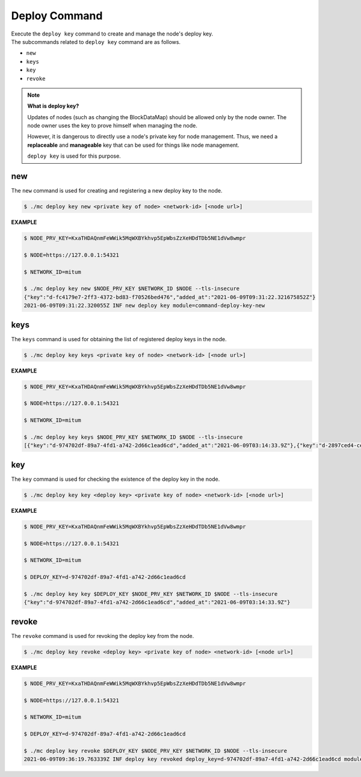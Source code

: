 .. _deploy command:

===================================================
Deploy Command
===================================================

| Execute the ``deploy key`` command to create and manage the node's deploy key.

| The subcommands related to ``deploy key`` command are as follows.

* ``new``
* ``keys``
* ``key``
* ``revoke``

.. note::

    **What is deploy key?**

    Updates of nodes (such as changing the BlockDataMap) should be allowed only by the node owner.
    The node owner uses the key to prove himself when managing the node.

    However, it is dangerous to directly use a node's private key for node management.
    Thus, we need a **replaceable** and **manageable** key that can be used for things like node management.
    
    ``deploy key`` is used for this purpose.

---------------------------------------------------
new
---------------------------------------------------

| The ``new`` command is used for creating and registering a new deploy key to the node.

.. code-block:: shell

    $ ./mc deploy key new <private key of node> <network-id> [<node url>]

| **EXAMPLE**

.. code-block:: shell

    $ NODE_PRV_KEY=KxaTHDAQnmFeWWik5MqWXBYkhvp5EpWbsZzXeHDdTDb5NE1dVw8wmpr

    $ NODE=https://127.0.0.1:54321
    
    $ NETWORK_ID=mitum
    
    $ ./mc deploy key new $NODE_PRV_KEY $NETWORK_ID $NODE --tls-insecure
    {"key":"d-fc4179e7-2ff3-4372-bd83-f70526bed476","added_at":"2021-06-09T09:31:22.321675852Z"}
    2021-06-09T09:31:22.320055Z INF new deploy key module=command-deploy-key-new

---------------------------------------------------
keys
---------------------------------------------------

| The ``keys`` command is used for obtaining the list of registered deploy keys in the node.

.. code-block:: shell

    $ ./mc deploy key keys <private key of node> <network-id> [<node url>]

| **EXAMPLE**

.. code-block:: shell

    $ NODE_PRV_KEY=KxaTHDAQnmFeWWik5MqWXBYkhvp5EpWbsZzXeHDdTDb5NE1dVw8wmpr
    
    $ NODE=https://127.0.0.1:54321
    
    $ NETWORK_ID=mitum
    
    $ ./mc deploy key keys $NODE_PRV_KEY $NETWORK_ID $NODE --tls-insecure
    [{"key":"d-974702df-89a7-4fd1-a742-2d66c1ead6cd","added_at":"2021-06-09T03:14:33.9Z"},{"key":"d-2897ced4-ceb5-4e11-be81-3139350c9c55","added_at":"2021-06-09T03:56:49.393Z"},{"key":"d-fc4179e7-2ff3-4372-bd83-f70526bed476","added_at":"2021-06-09T09:31:22.321675852Z"}]

---------------------------------------------------
key
---------------------------------------------------

| The ``key`` command is used for checking the existence of the deploy key in the node.

.. code-block:: shell

    $ ./mc deploy key key <deploy key> <private key of node> <network-id> [<node url>]

| **EXAMPLE**

.. code-block:: shell

    $ NODE_PRV_KEY=KxaTHDAQnmFeWWik5MqWXBYkhvp5EpWbsZzXeHDdTDb5NE1dVw8wmpr

    $ NODE=https://127.0.0.1:54321
    
    $ NETWORK_ID=mitum
    
    $ DEPLOY_KEY=d-974702df-89a7-4fd1-a742-2d66c1ead6cd
    
    $ ./mc deploy key key $DEPLOY_KEY $NODE_PRV_KEY $NETWORK_ID $NODE --tls-insecure
    {"key":"d-974702df-89a7-4fd1-a742-2d66c1ead6cd","added_at":"2021-06-09T03:14:33.9Z"}

---------------------------------------------------
revoke
---------------------------------------------------

| The ``revoke`` command is used for revoking the deploy key from the node.

.. code-block:: shell

    $ ./mc deploy key revoke <deploy key> <private key of node> <network-id> [<node url>]

| **EXAMPLE**

.. code-block:: shell

    $ NODE_PRV_KEY=KxaTHDAQnmFeWWik5MqWXBYkhvp5EpWbsZzXeHDdTDb5NE1dVw8wmpr
    
    $ NODE=https://127.0.0.1:54321
    
    $ NETWORK_ID=mitum
    
    $ DEPLOY_KEY=d-974702df-89a7-4fd1-a742-2d66c1ead6cd
    
    $ ./mc deploy key revoke $DEPLOY_KEY $NODE_PRV_KEY $NETWORK_ID $NODE --tls-insecure
    2021-06-09T09:36:19.763339Z INF deploy key revoked deploy_key=d-974702df-89a7-4fd1-a742-2d66c1ead6cd module=command-deploy-key-revoke